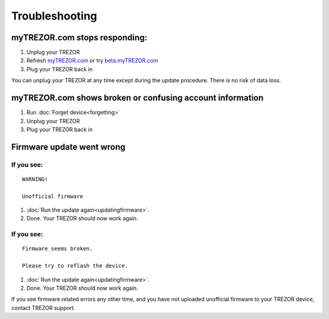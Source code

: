 Troubleshooting
===============


myTREZOR.com stops responding:
------------------------------

1. Unplug your TREZOR
2. Refresh `myTREZOR.com <https://www.mytrezor.com>`_ or try `beta.myTREZOR.com <https://beta.mytrezor.com>`_
3. Plug your TREZOR back in

You can unplug your TREZOR at any time except during the update procedure.  There is no risk of data loss.

myTREZOR.com shows broken or confusing account information
----------------------------------------------------------

1. Run :doc:`Forget device<forgetting>`
2. Unplug your TREZOR
3. Plug your TREZOR back in


Firmware update went wrong
--------------------------

If you see:
^^^^^^^^^^^

::

    WARNING!

    Unofficial firmware

1. :doc:`Run the update again<updatingfirmware>`.
2. Done. Your TREZOR should now work again.

If you see:
^^^^^^^^^^^

::

    Firmware seems broken.

    Please try to reflash the device.

1. :doc:`Run the update again<updatingfirmware>`.
2. Done.  Your TREZOR should now work again.

If you see firmware related errors any other time, and you have not uploaded unofficial firmware to your TREZOR device, contact TREZOR support.


